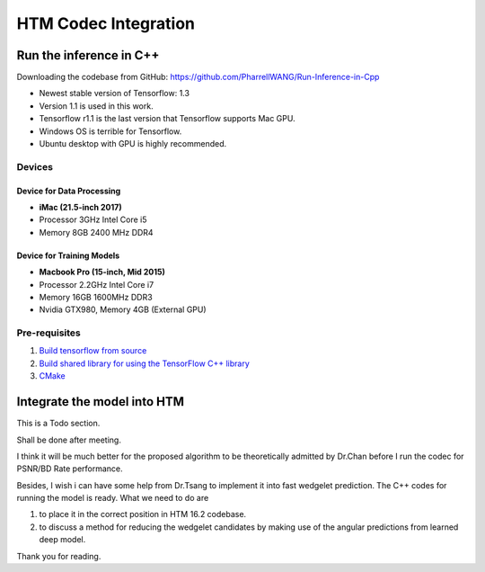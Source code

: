 HTM Codec Integration
=====================

Run the inference in C++
------------------------

Downloading the codebase from GitHub: https://github.com/PharrellWANG/Run-Inference-in-Cpp

- Newest stable version of Tensorflow: 1.3

- Version 1.1 is used in this work.

- Tensorflow r1.1 is the last version that Tensorflow supports Mac GPU.

- Windows OS is terrible for Tensorflow.

- Ubuntu desktop with GPU is highly recommended.

Devices
~~~~~~~
.. figure:: images/devices.JPG
   :width: 300px
   :alt: Devices

    Devices for this project

Device for Data Processing
^^^^^^^^^^^^^^^^^^^^^^^^^^
- **iMac (21.5-inch 2017)**
- Processor 3GHz Intel Core i5
- Memory 8GB 2400 MHz DDR4

Device for Training Models
^^^^^^^^^^^^^^^^^^^^^^^^^^
- **Macbook Pro (15-inch, Mid 2015)**
- Processor 2.2GHz Intel Core i7
- Memory 16GB 1600MHz DDR3
- Nvidia GTX980, Memory 4GB (External GPU)


Pre-requisites
~~~~~~~~~~~~~~

1. `Build tensorflow from source <https://www.tensorflow.org/versions/r1.1/install/install_sources>`_

2. `Build shared library for using the TensorFlow C++ library <https://github.com/FloopCZ/tensorflow_cc>`_

3. `CMake <https://cmake.org/>`_

Integrate the model into HTM
----------------------------

This is a Todo section.

Shall be done after meeting.

I think it will be much better for the proposed algorithm to be
theoretically admitted by Dr.Chan before I run the codec
for PSNR/BD Rate performance.

Besides, I wish i can have some help from Dr.Tsang to implement it into
fast wedgelet prediction. The C++ codes for running the model is ready. What
we need to do are

1. to place it in the correct position in HTM 16.2 codebase.

2. to discuss a method for reducing the wedgelet candidates by making use of the angular predictions from learned deep model.

Thank you for reading.


